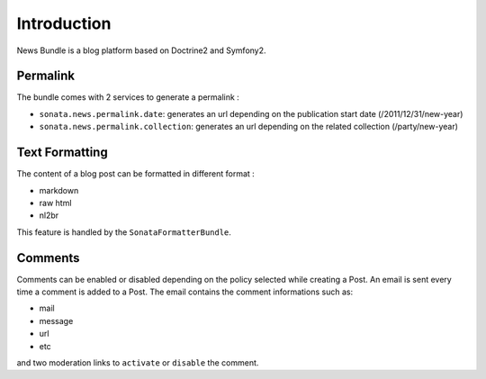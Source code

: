 Introduction
============

News Bundle is a blog platform based on Doctrine2 and Symfony2.

Permalink
---------

The bundle comes with 2 services to generate a permalink :

* ``sonata.news.permalink.date``: generates an url depending on the publication start date (/2011/12/31/new-year)
* ``sonata.news.permalink.collection``: generates an url depending on the related collection (/party/new-year)

Text Formatting
---------------

The content of a blog post can be formatted in different format :

* markdown
* raw html
* nl2br

This feature is handled by the ``SonataFormatterBundle``.

Comments
--------

Comments can be enabled or disabled depending on the policy selected while creating a Post.
An email is sent every time a comment is added to a Post. The email contains the comment informations such as:

* mail
* message
* url
* etc

and two moderation links to ``activate`` or ``disable`` the comment.
